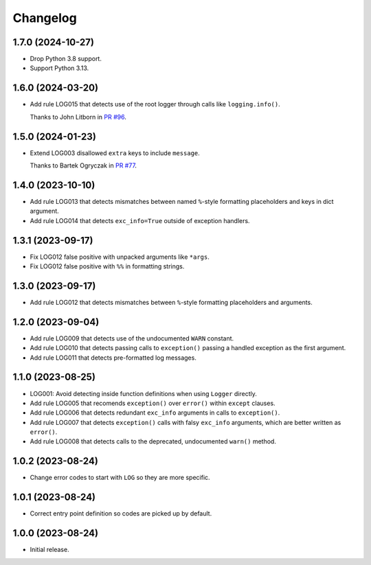 =========
Changelog
=========

1.7.0 (2024-10-27)
------------------

* Drop Python 3.8 support.

* Support Python 3.13.

1.6.0 (2024-03-20)
------------------

* Add rule LOG015 that detects use of the root logger through calls like ``logging.info()``.

  Thanks to John Litborn in `PR #96 <https://github.com/adamchainz/flake8-logging/pull/96>`__.

1.5.0 (2024-01-23)
------------------

* Extend LOG003 disallowed ``extra`` keys to include ``message``.

  Thanks to Bartek Ogryczak in `PR #77 <https://github.com/adamchainz/flake8-logging/pull/77>`__.

1.4.0 (2023-10-10)
------------------

* Add rule LOG013 that detects mismatches between named ``%``-style formatting placeholders and keys in dict argument.

* Add rule LOG014 that detects ``exc_info=True`` outside of exception handlers.

1.3.1 (2023-09-17)
------------------

* Fix LOG012 false positive with unpacked arguments like ``*args``.

* Fix LOG012 false positive with ``%%`` in formatting strings.

1.3.0 (2023-09-17)
------------------

* Add rule LOG012 that detects mismatches between ``%``-style formatting placeholders and arguments.

1.2.0 (2023-09-04)
------------------

* Add rule LOG009 that detects use of the undocumented ``WARN`` constant.

* Add rule LOG010 that detects passing calls to ``exception()`` passing a handled exception as the first argument.

* Add rule LOG011 that detects pre-formatted log messages.

1.1.0 (2023-08-25)
------------------

* LOG001: Avoid detecting inside function definitions when using ``Logger`` directly.

* Add rule LOG005 that recomends ``exception()`` over ``error()`` within ``except`` clauses.

* Add rule LOG006 that detects redundant ``exc_info`` arguments in calls to ``exception()``.

* Add rule LOG007 that detects ``exception()`` calls with falsy ``exc_info`` arguments, which are better written as ``error()``.

* Add rule LOG008 that detects calls to the deprecated, undocumented ``warn()`` method.

1.0.2 (2023-08-24)
------------------

* Change error codes to start with ``LOG`` so they are more specific.

1.0.1 (2023-08-24)
------------------

* Correct entry point definition so codes are picked up by default.

1.0.0 (2023-08-24)
------------------

* Initial release.
